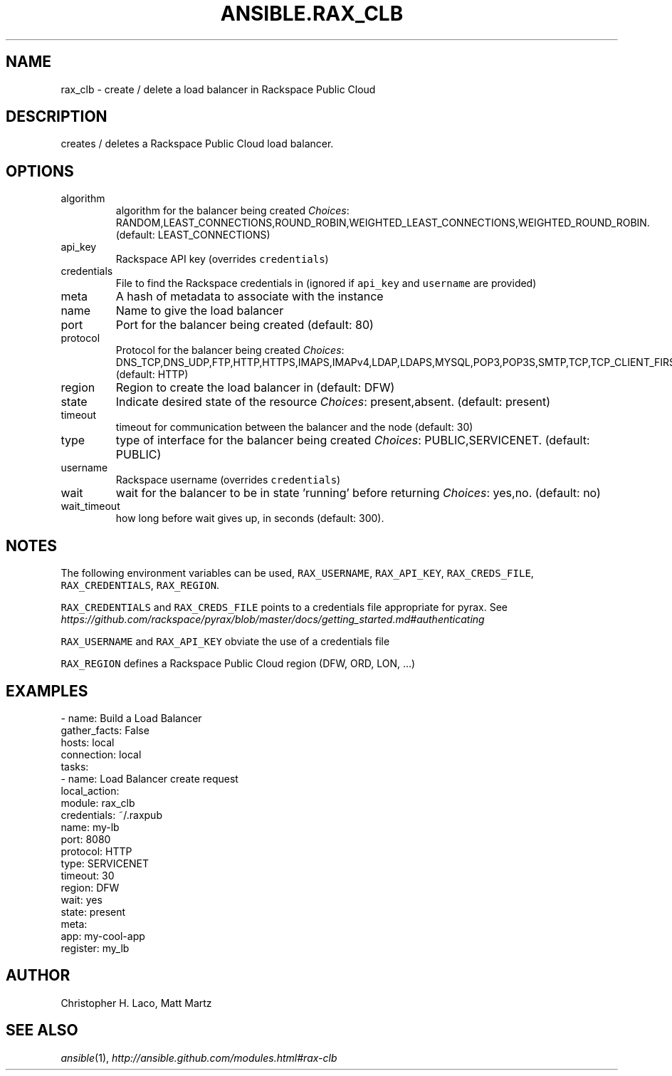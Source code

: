 .TH ANSIBLE.RAX_CLB 3 "2013-12-18" "1.4.2" "ANSIBLE MODULES"
.\" generated from library/cloud/rax_clb
.SH NAME
rax_clb \- create / delete a load balancer in Rackspace Public Cloud
.\" ------ DESCRIPTION
.SH DESCRIPTION
.PP
creates / deletes a Rackspace Public Cloud load balancer. 
.\" ------ OPTIONS
.\"
.\"
.SH OPTIONS
   
.IP algorithm
algorithm for the balancer being created
.IR Choices :
RANDOM,LEAST_CONNECTIONS,ROUND_ROBIN,WEIGHTED_LEAST_CONNECTIONS,WEIGHTED_ROUND_ROBIN. (default: LEAST_CONNECTIONS)   
.IP api_key
Rackspace API key (overrides \fCcredentials\fR)   
.IP credentials
File to find the Rackspace credentials in (ignored if \fCapi_key\fR and \fCusername\fR are provided)   
.IP meta
A hash of metadata to associate with the instance   
.IP name
Name to give the load balancer   
.IP port
Port for the balancer being created (default: 80)   
.IP protocol
Protocol for the balancer being created
.IR Choices :
DNS_TCP,DNS_UDP,FTP,HTTP,HTTPS,IMAPS,IMAPv4,LDAP,LDAPS,MYSQL,POP3,POP3S,SMTP,TCP,TCP_CLIENT_FIRST,UDP,UDP_STREAM,SFTP. (default: HTTP)   
.IP region
Region to create the load balancer in (default: DFW)   
.IP state
Indicate desired state of the resource
.IR Choices :
present,absent. (default: present)   
.IP timeout
timeout for communication between the balancer and the node (default: 30)   
.IP type
type of interface for the balancer being created
.IR Choices :
PUBLIC,SERVICENET. (default: PUBLIC)   
.IP username
Rackspace username (overrides \fCcredentials\fR)   
.IP wait
wait for the balancer to be in state 'running' before returning
.IR Choices :
yes,no. (default: no)   
.IP wait_timeout
how long before wait gives up, in seconds (default: 300).\"
.\"
.\" ------ NOTES
.SH NOTES
.PP
The following environment variables can be used, \fCRAX_USERNAME\fR, \fCRAX_API_KEY\fR, \fCRAX_CREDS_FILE\fR, \fCRAX_CREDENTIALS\fR, \fCRAX_REGION\fR. 
.PP
\fCRAX_CREDENTIALS\fR and \fCRAX_CREDS_FILE\fR points to a credentials file appropriate for pyrax. See \fIhttps://github.com/rackspace/pyrax/blob/master/docs/getting_started.md#authenticating\fR 
.PP
\fCRAX_USERNAME\fR and \fCRAX_API_KEY\fR obviate the use of a credentials file 
.PP
\fCRAX_REGION\fR defines a Rackspace Public Cloud region (DFW, ORD, LON, ...) 
.\"
.\"
.\" ------ EXAMPLES
.\" ------ PLAINEXAMPLES
.SH EXAMPLES
.nf
- name: Build a Load Balancer
  gather_facts: False
  hosts: local
  connection: local
  tasks:
    - name: Load Balancer create request
      local_action:
        module: rax_clb
        credentials: ~/.raxpub
        name: my-lb
        port: 8080
        protocol: HTTP
        type: SERVICENET
        timeout: 30
        region: DFW
        wait: yes
        state: present
        meta:
          app: my-cool-app
      register: my_lb

.fi

.\" ------- AUTHOR
.SH AUTHOR
Christopher H. Laco, Matt Martz
.SH SEE ALSO
.IR ansible (1),
.I http://ansible.github.com/modules.html#rax-clb